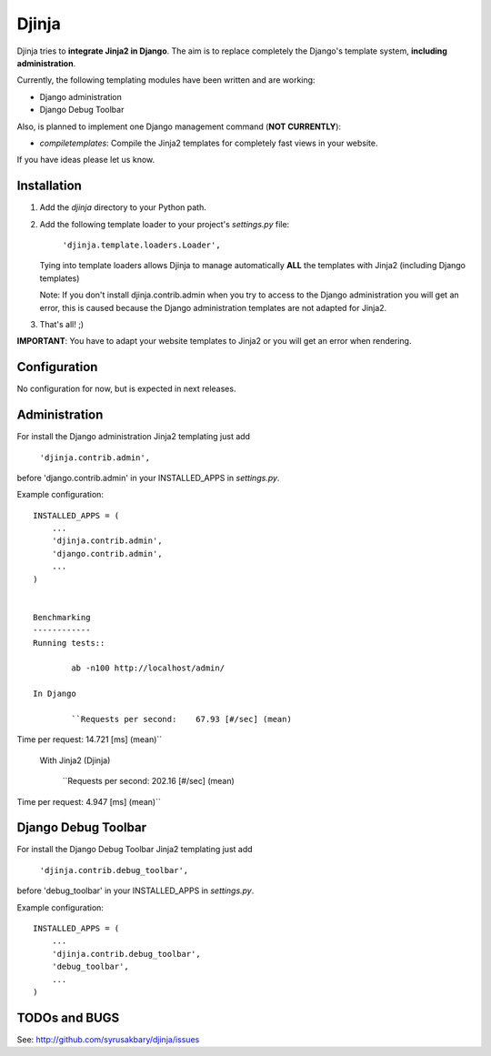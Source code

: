 ======
Djinja
======

Djinja tries to **integrate Jinja2 in Django**. The aim is to replace
completely the Django's template system, **including administration**.

Currently, the following templating modules have been written and are working:

- Django administration
- Django Debug Toolbar

Also, is planned to implement one Django management command (**NOT CURRENTLY**):

- `compiletemplates`: Compile the Jinja2 templates for completely fast views in your website.

If you have ideas please let us know.

Installation
============

#. Add the `djinja` directory to your Python path.

#. Add the following template loader to your project's `settings.py` file:

	``'djinja.template.loaders.Loader',``

   Tying into template loaders allows Djinja to manage automatically **ALL**
   the templates with Jinja2 (including Django templates)

   Note: If you don't install djinja.contrib.admin when you try to access
   to the Django administration you will get an error, this is caused because
   the Django administration templates are not adapted for Jinja2.
   
#. That's all! ;)


**IMPORTANT**: You have to adapt your website templates to Jinja2 or you
will get an error when rendering.

Configuration
=============

No configuration for now, but is expected in next releases. 

Administration
==============

For install the Django administration Jinja2 templating just add

	``'djinja.contrib.admin',``
	
before 'django.contrib.admin' in your INSTALLED_APPS in `settings.py`.

Example configuration::

	INSTALLED_APPS = (
	    ...
	    'djinja.contrib.admin',
	    'django.contrib.admin',
	    ...
	)


	Benchmarking
	------------
	Running tests::
		
		ab -n100 http://localhost/admin/
		
	In Django
		
		``Requests per second:    67.93 [#/sec] (mean)
Time per request:       14.721 [ms] (mean)``

    With Jinja2 (Djinja)
		
		``Requests per second:    202.16 [#/sec] (mean)
Time per request:       4.947 [ms] (mean)``


Django Debug Toolbar
====================

For install the Django Debug Toolbar Jinja2 templating just  add

	``'djinja.contrib.debug_toolbar',``
	
before 'debug_toolbar' in your INSTALLED_APPS in `settings.py`.

Example configuration::

	INSTALLED_APPS = (
	    ...
	    'djinja.contrib.debug_toolbar',
	    'debug_toolbar',
	    ...
	)

TODOs and BUGS
==============
See: http://github.com/syrusakbary/djinja/issues